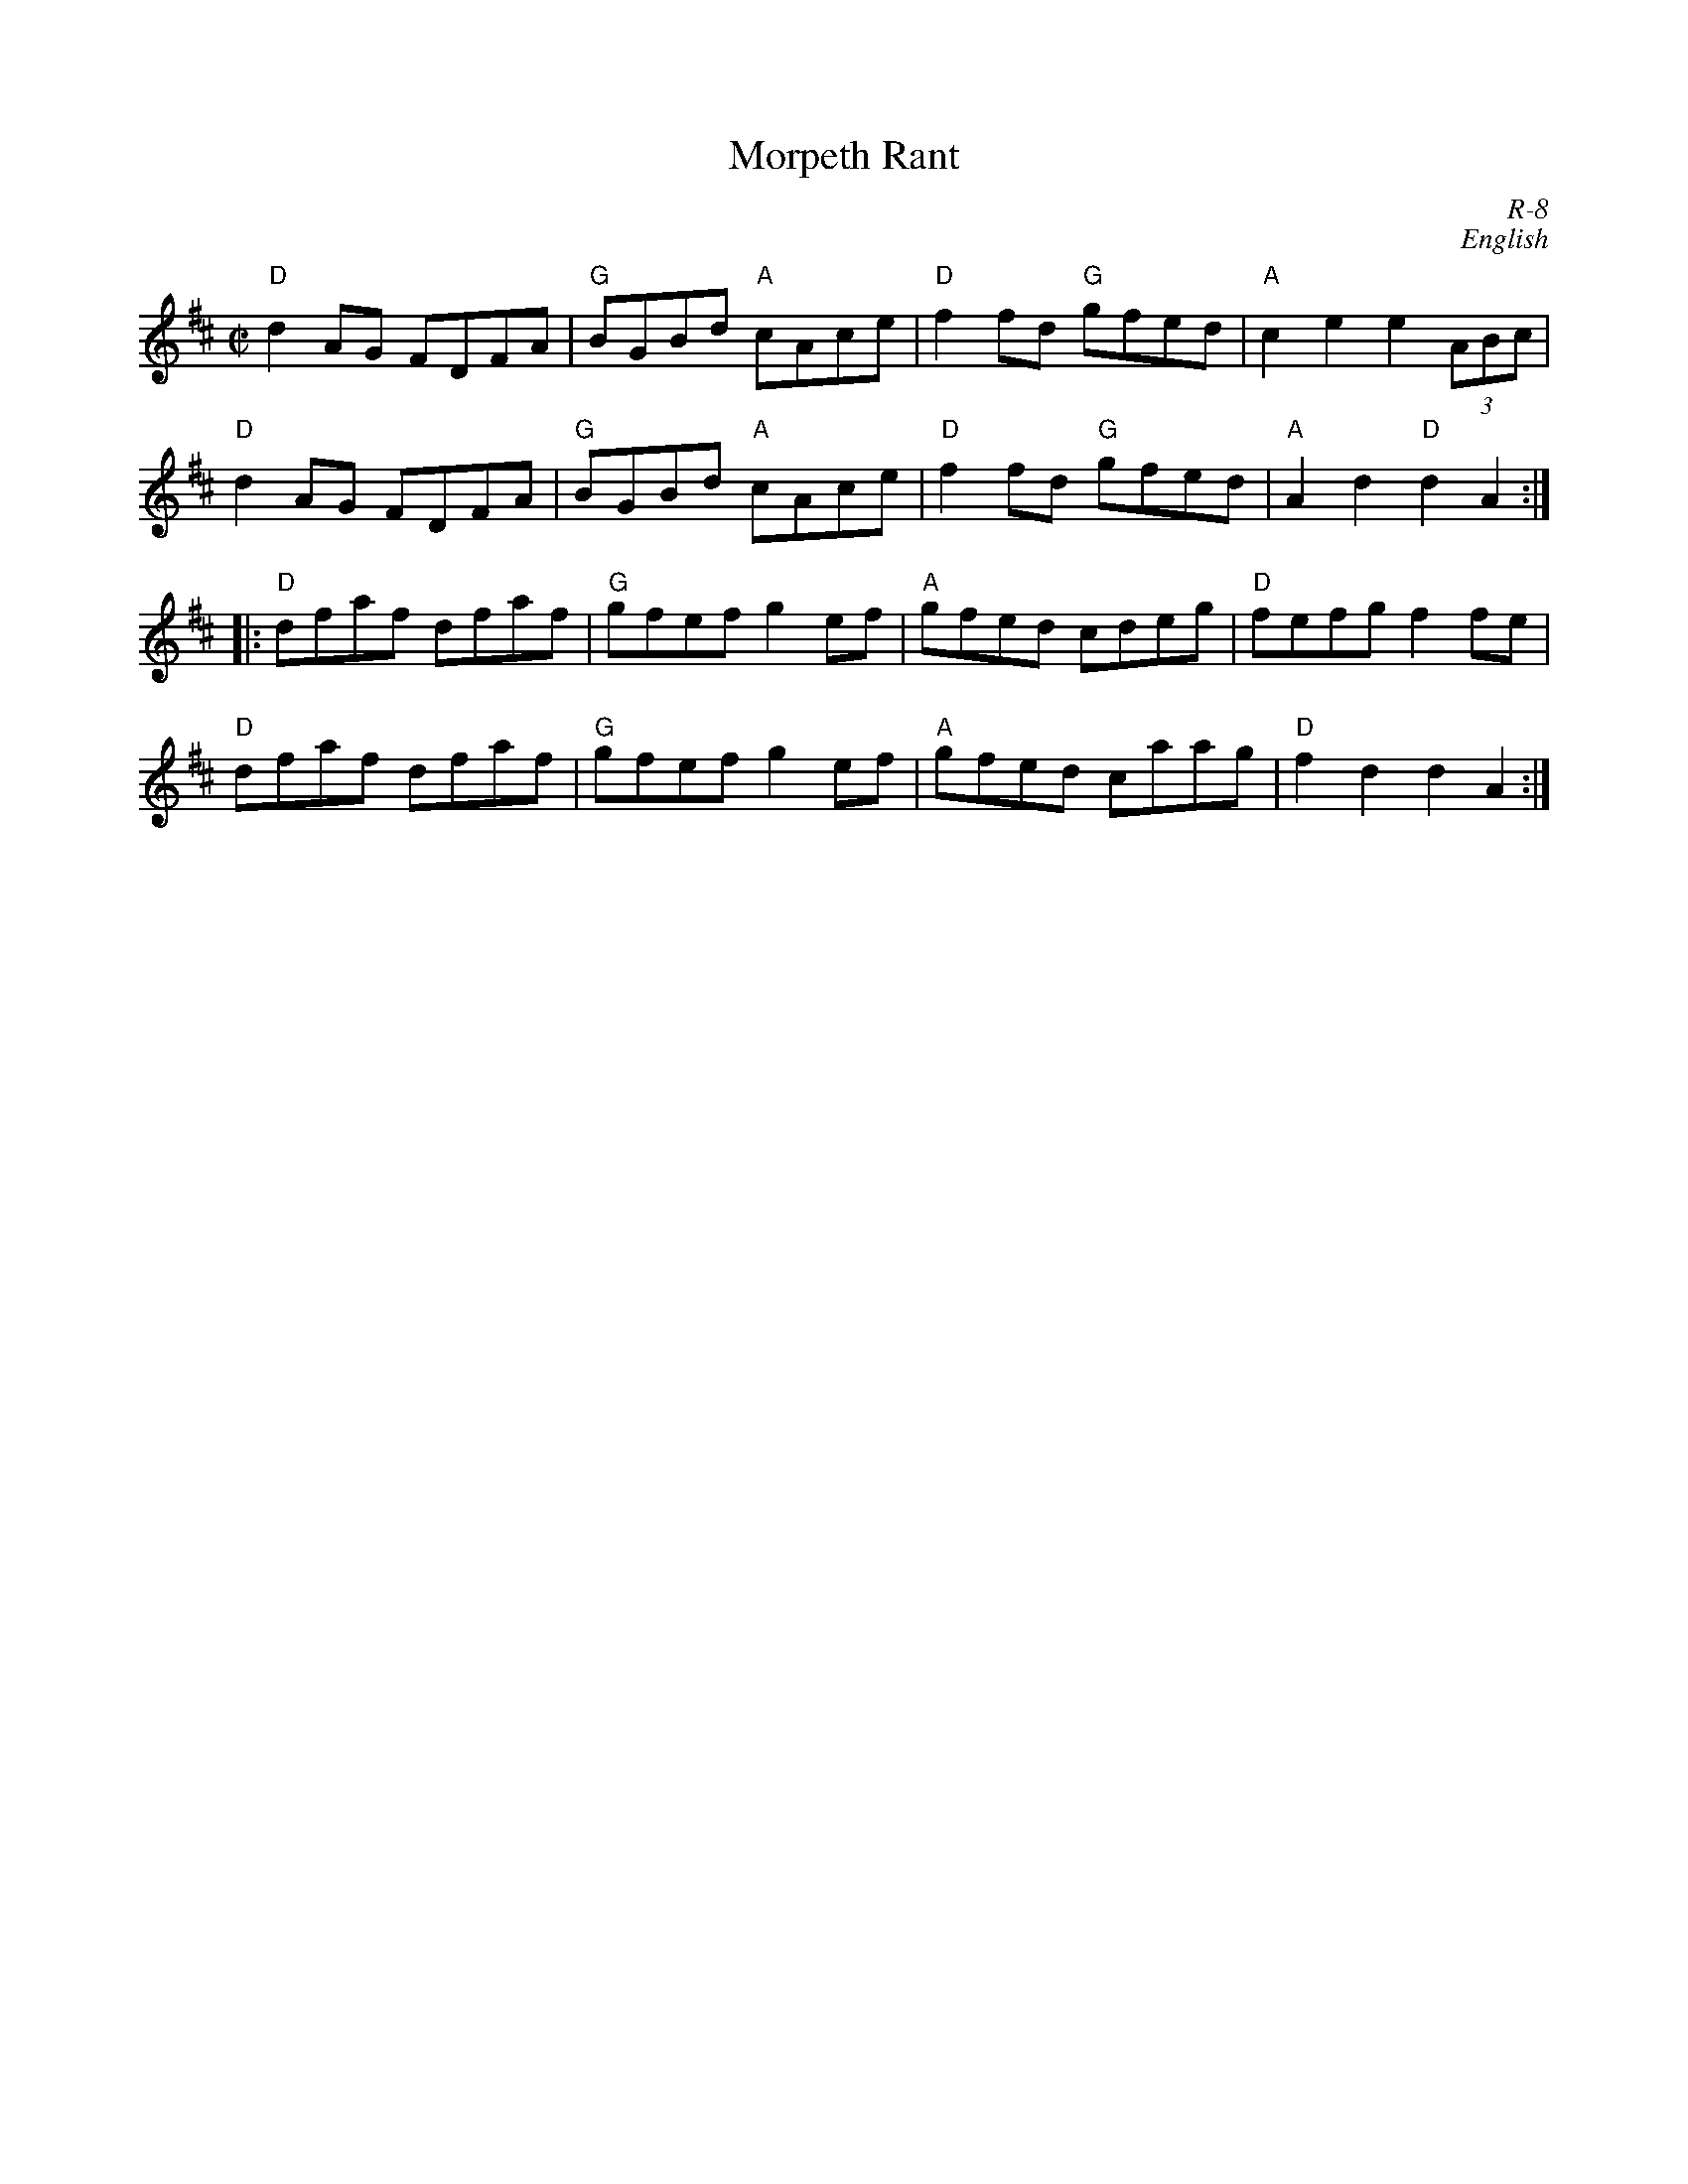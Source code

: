 X:1
T: Morpeth Rant
C: R-8
C: English
M: C|
Z:
R: reel
K: D
"D"d2AG FDFA| "G"BGBd "A"cAce| "D"f2fd "G"gfed| "A"c2e2 e2(3ABc|
"D"d2AG FDFA| "G"BGBd "A"cAce| "D"f2fd "G"gfed| "A"A2d2 "D"d2A2 :|
|:\
"D"dfaf dfaf| "G"gfef g2ef| "A"gfed cdeg| "D"fefg f2fe |
"D"dfaf dfaf| "G"gfef g2ef| "A"gfed caag| "D"f2d2 d2A2 :|
%
